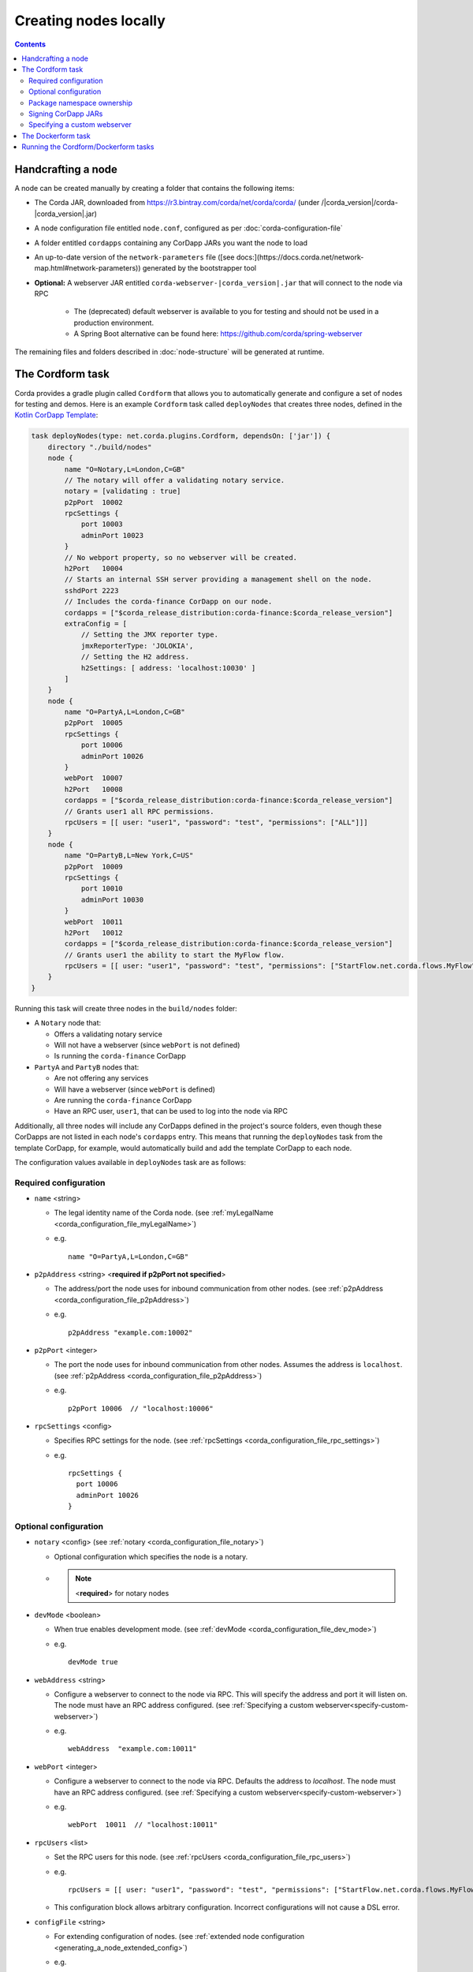 Creating nodes locally
======================

.. contents::

Handcrafting a node
-------------------
A node can be created manually by creating a folder that contains the following items:

* The Corda JAR, downloaded from https://r3.bintray.com/corda/net/corda/corda/ (under /|corda_version|/corda-|corda_version|.jar)
* A node configuration file entitled ``node.conf``, configured as per :doc:`corda-configuration-file`

* A folder entitled ``cordapps`` containing any CorDapp JARs you want the node to load

* An up-to-date version of the ``network-parameters`` file ([see docs:](https://docs.corda.net/network-map.html#network-parameters)) generated by the bootstrapper tool

* **Optional:** A webserver JAR entitled ``corda-webserver-|corda_version|.jar`` that will connect to the node via RPC

    * The (deprecated) default webserver is available to you for testing and should not be used in a production environment.
    * A Spring Boot alternative can be found here: https://github.com/corda/spring-webserver

The remaining files and folders described in :doc:`node-structure` will be generated at runtime.

The Cordform task
-----------------
Corda provides a gradle plugin called ``Cordform`` that allows you to automatically generate and configure a set of
nodes for testing and demos. Here is an example ``Cordform`` task called ``deployNodes`` that creates three nodes, defined
in the `Kotlin CorDapp Template <https://github.com/corda/cordapp-template-kotlin/blob/release-V|platform_version|/build.gradle#L95>`_:

.. sourcecode:: groovy

    task deployNodes(type: net.corda.plugins.Cordform, dependsOn: ['jar']) {
        directory "./build/nodes"
        node {
            name "O=Notary,L=London,C=GB"
            // The notary will offer a validating notary service.
            notary = [validating : true]
            p2pPort  10002
            rpcSettings {
                port 10003
                adminPort 10023
            }
            // No webport property, so no webserver will be created.
            h2Port   10004
            // Starts an internal SSH server providing a management shell on the node.
            sshdPort 2223
            // Includes the corda-finance CorDapp on our node.
            cordapps = ["$corda_release_distribution:corda-finance:$corda_release_version"]
            extraConfig = [
                // Setting the JMX reporter type.
                jmxReporterType: 'JOLOKIA',
                // Setting the H2 address.
                h2Settings: [ address: 'localhost:10030' ]
            ]
        }
        node {
            name "O=PartyA,L=London,C=GB"
            p2pPort  10005
            rpcSettings {
                port 10006
                adminPort 10026
            }
            webPort  10007
            h2Port   10008
            cordapps = ["$corda_release_distribution:corda-finance:$corda_release_version"]
            // Grants user1 all RPC permissions.
            rpcUsers = [[ user: "user1", "password": "test", "permissions": ["ALL"]]]
        }
        node {
            name "O=PartyB,L=New York,C=US"
            p2pPort  10009
            rpcSettings {
                port 10010
                adminPort 10030
            }
            webPort  10011
            h2Port   10012
            cordapps = ["$corda_release_distribution:corda-finance:$corda_release_version"]
            // Grants user1 the ability to start the MyFlow flow.
            rpcUsers = [[ user: "user1", "password": "test", "permissions": ["StartFlow.net.corda.flows.MyFlow"]]]
        }
    }

Running this task will create three nodes in the ``build/nodes`` folder:

* A ``Notary`` node that:

  * Offers a validating notary service
  * Will not have a webserver (since ``webPort`` is not defined)
  * Is running the ``corda-finance`` CorDapp

* ``PartyA`` and ``PartyB`` nodes that:

  * Are not offering any services
  * Will have a webserver (since ``webPort`` is defined)
  * Are running the ``corda-finance`` CorDapp
  * Have an RPC user, ``user1``, that can be used to log into the node via RPC

Additionally, all three nodes will include any CorDapps defined in the project's source folders, even though these
CorDapps are not listed in each node's ``cordapps`` entry. This means that running the ``deployNodes`` task from the
template CorDapp, for example, would automatically build and add the template CorDapp to each node.

The configuration values available in ``deployNodes`` task are as follows:

Required configuration
^^^^^^^^^^^^^^^^^^^^^^

* ``name`` <string>

  * The legal identity name of the Corda node. (see :ref:`myLegalName <corda_configuration_file_myLegalName>`)
  * e.g.
    ::

        name "O=PartyA,L=London,C=GB"

* ``p2pAddress`` <string> <**required if p2pPort not specified**>

  * The address/port the node uses for inbound communication from other nodes. (see :ref:`p2pAddress <corda_configuration_file_p2pAddress>`)
  * e.g.
    ::

        p2pAddress "example.com:10002"

* ``p2pPort`` <integer>

  * The port the node uses for inbound communication from other nodes.  Assumes the address is ``localhost``. (see :ref:`p2pAddress <corda_configuration_file_p2pAddress>`)
  * e.g.
    ::

        p2pPort 10006  // "localhost:10006"

* ``rpcSettings`` <config>

  * Specifies RPC settings for the node. (see :ref:`rpcSettings <corda_configuration_file_rpc_settings>`)
  * e.g.
    ::

        rpcSettings {
          port 10006
          adminPort 10026
        }

Optional configuration
^^^^^^^^^^^^^^^^^^^^^^

* ``notary`` <config> (see :ref:`notary <corda_configuration_file_notary>`)

  * Optional configuration which specifies the node is a notary.
  * .. note:: <**required**> for notary nodes

* ``devMode`` <boolean>

  * When true enables development mode. (see :ref:`devMode <corda_configuration_file_dev_mode>`)
  * e.g.
    ::

        devMode true

* ``webAddress`` <string>

  * Configure a webserver to connect to the node via RPC. This will specify the address and port it will listen on. The node must have an RPC address configured. (see :ref:`Specifying a custom webserver<specify-custom-webserver>`)
  * e.g.
    ::

        webAddress  "example.com:10011"

* ``webPort`` <integer>

  * Configure a webserver to connect to the node via RPC. Defaults the address to `localhost`. The node must have an RPC address configured. (see :ref:`Specifying a custom webserver<specify-custom-webserver>`)
  * e.g.
    ::

        webPort  10011  // "localhost:10011"

* ``rpcUsers`` <list>

  * Set the RPC users for this node. (see :ref:`rpcUsers <corda_configuration_file_rpc_users>`)
  * e.g.
    ::

        rpcUsers = [[ user: "user1", "password": "test", "permissions": ["StartFlow.net.corda.flows.MyFlow"]]]

  * This configuration block allows arbitrary configuration. Incorrect configurations will not cause a DSL error.

* ``configFile`` <string>

  * For extending configuration of nodes. (see :ref:`extended node configuration <generating_a_node_extended_config>`)
  * e.g.
    ::

        configFile = "samples/trader-demo/src/main/resources/node-b.conf"

* ``https`` <boolean>

  * When true enables HTTPS communication from the node webserver.
  * e.g.
    ::

        https true

* ``sshdPort`` <integer>

  * Specifies the port for sshd communication. (see :ref:`sshd <corda_configuration_file_sshd>`)
  * e.g.
    ::

        sshd {
          port = 2222
        }

You can extend the task ``deployNodes`` with more ``node {}`` blocks to generate as many nodes as necessary for your application.

.. warning:: When adding nodes, make sure that there are no port clashes!

.. _generating_a_node_extended_config:

To extend node configuration beyond the properties defined in the ``deployNodes`` task use the ``configFile`` property with the path (relative or absolute) set to an additional configuration file.
This file should follow the standard :doc:`corda-configuration-file` format, as per node.conf. The properties from this file will be appended to the generated node configuration. Note, if you add a property already created by the 'deployNodes' task, both properties will be present in the file.
The path to the file can also be added while running the Gradle task via the ``-PconfigFile`` command line option. However, the same file will be applied to all nodes.
Following the previous example ``PartyB`` node will have additional configuration options added from a file ``none-b.conf``:

.. sourcecode:: groovy

    task deployNodes(type: net.corda.plugins.Cordform, dependsOn: ['jar']) {
        [...]
        node {
            name "O=PartyB,L=New York,C=US"
            [...]
            // Grants user1 the ability to start the MyFlow flow.
            rpcUsers = [[ user: "user1", "password": "test", "permissions": ["StartFlow.net.corda.flows.MyFlow"]]]
            configFile = "samples/trader-demo/src/main/resources/node-b.conf"
        }
    }

Cordform parameter `drivers` of the `node` entry lists paths of the files to be copied to the `./drivers` subdirectory of the node.
To copy the same file to all nodes `ext.drivers` can be defined in the top level and reused for each node via `drivers=ext.drivers``.

.. sourcecode:: groovy

    task deployNodes(type: net.corda.plugins.Cordform, dependsOn: ['jar']) {
        ext.drivers = ['lib/my_common_jar.jar']
        [...]
        node {
            name "O=PartyB,L=New York,C=US"
            [...]
            drivers = ext.drivers + ['lib/my_specific_jar.jar']
        }
    }

.. _node_package_namespace_ownership:

Package namespace ownership
^^^^^^^^^^^^^^^^^^^^^^^^^^^
To specify package namespace ownership, the optional ``networkParameterOverrides`` and ``packageOwnership`` blocks can be used, similar to the configuration file used in :doc:`network-bootstrapper`:

.. sourcecode:: groovy

    task deployNodes(type: net.corda.plugins.Cordform, dependsOn: ['jar']) {
        [...]
        networkParameterOverrides {
            packageOwnership {
                "com.mypackagename" {
                    keystore = "_teststore"
                    keystorePassword = "MyStorePassword"
                    keystoreAlias = "MyKeyAlias"
                }
            }
        }
        [...]
    }


Signing CorDapp JARs
^^^^^^^^^^^^^^^^^^^^
The default behaviour of Cordform is to deploy CorDapp JARs "as built":

 - prior to Corda 4 all CorDapp JARs were unsigned.
 - as of Corda 4, CorDapp JARs created by the Gradle *cordapp* plugin are signed by a Corda development certificate by default.

The Cordform ``signing`` entry can be used to override and customise the signing of CorDapp JARs.
Signing the CorDapp enables its contract classes to use signature constraints instead of other types of the constraints :doc:`api-contract-constraints`.

The sign task may use an external keystore, or create a new one.
The ``signing`` entry may contain the following parameters:

* ``enabled`` the control flag to enable signing process, by default is set to ``false``, set to ``true`` to enable signing
* ``all`` if set to ``true`` (by default) all CorDapps inside *cordapp* subdirectory will be signed, otherwise if ``false`` then only the generated Cordapp will be signed
* ``options`` any relevant parameters of `SignJar ANT task <https://ant.apache.org/manual/Tasks/signjar.html>`_ and `GenKey ANT task <https://ant.apache.org/manual/Tasks/genkey.html>`_,
  by default the JAR file is signed by Corda development key, the external keystore can be specified,
  the minimal list of required options is shown below, for other options referer to `SignJar task <https://ant.apache.org/manual/Tasks/signjar.html>`_:

  * ``keystore`` the path to the keystore file, by default *cordadevcakeys.jks* keystore is shipped with the plugin
  * ``alias`` the alias to sign under, the default value is *cordaintermediateca*
  * ``storepass`` the keystore password, the default value is *cordacadevpass*
  * ``keypass`` the private key password if it's different than the password for the keystore, the default value is *cordacadevkeypass*
  * ``storetype`` the keystore type, the default value is *JKS*
  * ``dname`` the distinguished name for entity, the option is used when ``generateKeystore true`` only
  * ``keyalg`` the method to use when generating name-value pair, the value defaults to *RSA* as Corda doesn't support *DSA*, the option is used when ``generateKeystore true`` only

* ``generateKeystore`` the flag to generate a keystore, it is set to ``false`` by default. If set to ``true`` then ad hock keystore is created and its key isused
  instead of the default Corda development key or any external key.
  The same ``options`` to specify an external keystore are used to define the newly created keystore. Additionally
  ``dname`` and ``keyalg`` are required. Other options are described in `GenKey task <https://ant.apache.org/manual/Tasks/genkey.html>`_.
  If the existing keystore is already present the task will reuse it, however if the file is inside the *build* directory,
  then it will be deleted when Gradle *clean* task is run.

The example below shows the minimal set of ``options`` needed to create a dummy keystore:

.. sourcecode:: groovy

    task deployNodes(type: net.corda.plugins.Cordform, dependsOn: ['jar']) {
         signing {
            enabled true
            generateKeystore true
            all false
            options {
                keystore "./build/nodes/jarSignKeystore.p12"
                alias "cordapp-signer"
                storepass "secret1!"
                storetype "PKCS12"
                dname "OU=Dummy Cordapp Distributor, O=Corda, L=London, C=GB"
                keyalg "RSA"
            }
        }
        //...

Contracts classes from signed CorDapp JARs will be checked by signature constraints by default.
You can force them to be checked by zone constraints by adding contract class names to ``includeWhitelist`` entry,
the list will generate *include_whitelist.txt* file used internally by :doc:`network-bootstrapper` tool.
Refer to :doc:`api-contract-constraints` to understand implication of different constraint types before adding ``includeWhitelist`` to ``deployNodes`` task.
The snippet below configures contracts classes from Finance CorDapp to be verified using zone constraints instead of signature constraints:

.. sourcecode:: groovy

    task deployNodes(type: net.corda.plugins.Cordform, dependsOn: ['jar']) {
        includeWhitelist = [ "net.corda.finance.contracts.asset.Cash", "net.corda.finance.contracts.asset.CommercialPaper" ]
        //...

.. _specify-custom-webserver:

Specifying a custom webserver
^^^^^^^^^^^^^^^^^^^^^^^^^^^^^
By default, any node listing a web port will use the default development webserver, which is not production-ready. You
can use your own webserver JAR instead by using the ``webserverJar`` argument in a ``Cordform`` ``node`` configuration
block:

.. sourcecode:: groovy

    node {
        name "O=PartyA,L=New York,C=US"
        webPort 10005
        webserverJar "lib/my_webserver.jar"
    }

The webserver JAR will be copied into the node's ``build`` folder with the name ``corda-webserver.jar``.

.. warning:: This is an experimental feature. There is currently no support for reading the webserver's port from the
   node's ``node.conf`` file.

The Dockerform task
-------------------

The ``Dockerform`` is a sister task of ``Cordform`` that provides an extra file allowing you to easily spin up nodes using ``docker-compose``. It supports the following configuration options for each node:

* ``name``
* ``notary``
* ``cordapps``
* ``rpcUsers``
* ``useTestClock``


The nodes' webservers will not be started. Instead, you should interact with each node via its shell over SSH
(see the :doc:`node configuration options <corda-configuration-file>`). You have to enable the shell by adding the
following line to each node's ``node.conf`` file:

    ``sshd { port = <NUMBER> }``

Where ``<NUMBER>`` is the port you want to open to SSH into the shell.

To run the Dockerform task, follow these steps:

1. Run ``./gradlew deployNodes`` to generate the node files and folder structure.

2. Open the ``build.gradle`` file and add a new ``dockerform`` task after the existing ``deployNodes`` task:

    .. sourcecode:: groovy

        task prepareDockerNodes(type: net.corda.plugins.Dockerform, dependsOn: ['jar']) {
            nodeDefaults {
                cordapp project(":contracts-java")
                }
            node {
                name "O=Notary,L=London,C=GB"
                notary = [validating : false]
                p2pPort 10002
                rpcSettings {
                    address("localhost:10003")
                    adminAddress("localhost:10023")
                    }
                projectCordapp {
                    deploy = false
                    }
                cordapps.clear()
                }
            node {
                name "O=PartyA,L=London,C=GB"
                p2pPort 10002
                rpcSettings {
                    address("localhost:10003")
                    adminAddress("localhost:10023")
                    }
                rpcUsers = [[user: "user1", "password": "test", "permissions": ["ALL"]]]
                }
            node {
                name "O=PartyB,L=New York,C=US"
                p2pPort 10002
                rpcSettings {
                    address("localhost:10003")
                    adminAddress("localhost:10023")
                    }
                rpcUsers = [[user: "user1", "password": "test", "permissions": ["ALL"]]]
                }
        }

3. Create an empty ``docker-compose.yml`` file using the following command on Mac or Linux:

    ``touch workflows-java/build/nodes/docker-compose.yml``

  For Windows, use the following command:

    ``echo.> workflows-java\build\nodes\docker-compose.yml``

4. Run ``./gradlew prepareDockerNodes`` and edit the generated ``docker-compose.yml`` file to change the ports:

    .. sourcecode:: groovy

      version: '3'
      services:
        notary:
          build: /Users/<USER>/Projects/json-cordapp/workflows-java/build/nodes/Notary
          ports:
            - "10002"
            - "10003"
        partya:
          build: /Users/<USER>/Projects/json-cordapp/workflows-java/build/nodes/PartyA
          ports:
            - "10002"
            - "10003"
        partyb:
          build: /Users/<USER>/Projects/json-cordapp/workflows-java/build/nodes/PartyB
          ports:
            - "10002"
            - "10003"


Running the Cordform/Dockerform tasks
-------------------------------------
To create the nodes defined in our ``deployNodes`` task, run the following command in a terminal window from the root
of the project where the ``deployNodes`` task is defined:

* Linux/macOS: ``./gradlew deployNodes``
* Windows: ``gradlew.bat deployNodes``

This will create the nodes in the ``build/nodes`` folder. There will be a node folder generated for each node defined
in the ``deployNodes`` task, plus a ``runnodes`` shell script (or batch file on Windows) to run all the nodes at once
for testing and development purposes. If you make any changes to your CorDapp source or ``deployNodes`` task, you will
need to re-run the task to see the changes take effect.

If the task is a ``Dockerform`` task, running the task will also create an additional ``Dockerfile`` in each node
directory in the ``build/nodes`` directory.
